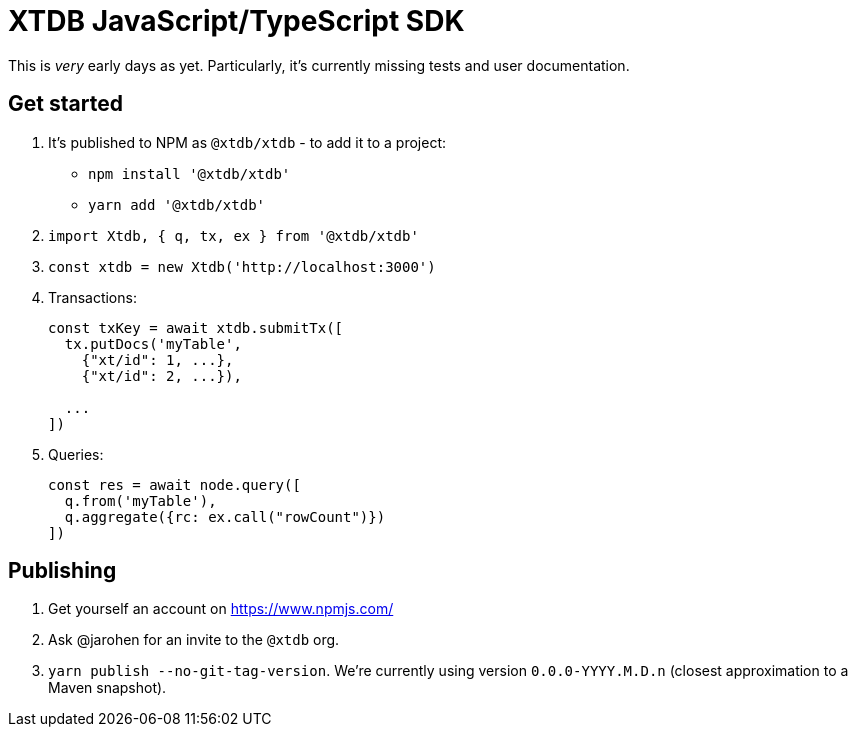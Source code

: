 = XTDB JavaScript/TypeScript SDK

This is _very_ early days as yet.
Particularly, it's currently missing tests and user documentation.

== Get started

1. It's published to NPM as `@xtdb/xtdb` - to add it to a project:
   * `npm install '@xtdb/xtdb'`
   * `yarn add '@xtdb/xtdb'`
2. `import Xtdb, { q, tx, ex } from '@xtdb/xtdb'`
3. `const xtdb = new Xtdb('http://localhost:3000')`
4. Transactions:
+
[source,js]
----
const txKey = await xtdb.submitTx([
  tx.putDocs('myTable',
    {"xt/id": 1, ...},
    {"xt/id": 2, ...}),

  ...
])
----
5. Queries:
+
[source,js]
----
const res = await node.query([
  q.from('myTable'),
  q.aggregate({rc: ex.call("rowCount")})
])
----

== Publishing

1. Get yourself an account on https://www.npmjs.com/
2. Ask @jarohen for an invite to the `@xtdb` org.
3. `yarn publish --no-git-tag-version`.
   We're currently using version `0.0.0-YYYY.M.D.n` (closest approximation to a Maven snapshot).
